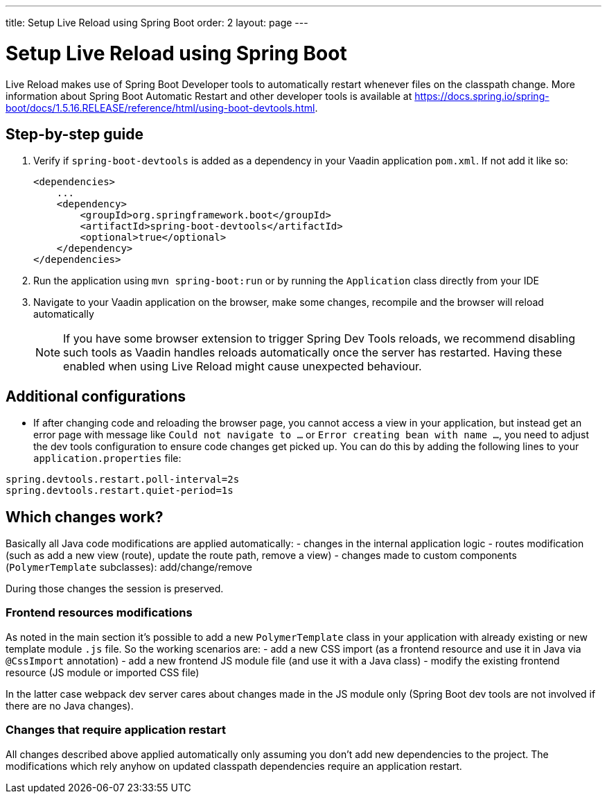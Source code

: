 ---
title: Setup Live Reload using Spring Boot
order: 2
layout: page
---

= Setup Live Reload using Spring Boot

Live Reload makes use of Spring Boot Developer tools to automatically restart whenever files on the classpath change.
More information about Spring Boot Automatic Restart and other developer tools is available at https://docs.spring.io/spring-boot/docs/1.5.16.RELEASE/reference/html/using-boot-devtools.html.

== Step-by-step guide

. Verify if `spring-boot-devtools` is added as a dependency in your Vaadin application `pom.xml`. If not add it like so:
+
[source,xml]
----
<dependencies>
    ...
    <dependency>
        <groupId>org.springframework.boot</groupId>
        <artifactId>spring-boot-devtools</artifactId>
        <optional>true</optional>
    </dependency>
</dependencies>
----
. Run the application using `mvn spring-boot:run` or by running the `Application` class directly from your IDE
. Navigate to your Vaadin application on the browser, make some changes, recompile and the browser will reload automatically
+
[NOTE]
====
If you have some browser extension to trigger Spring Dev Tools reloads, we recommend disabling such tools as Vaadin handles reloads automatically once the server has restarted.
Having these enabled when using Live Reload might cause unexpected behaviour.
====

== Additional configurations

* If after changing code and reloading the browser page, you cannot access a view in your application,
but instead get an error page with message like `Could not navigate to ...` or `Error creating bean with name ...`,
you need to adjust the dev tools configuration to ensure code changes get picked up. You can do this by
adding the following lines to your `application.properties` file:

----
spring.devtools.restart.poll-interval=2s
spring.devtools.restart.quiet-period=1s
----

== Which changes work?

Basically all Java code modifications are applied automatically:
- changes in the internal application logic
- routes modification (such as add a new view (route), update the route path, remove a view)
- changes made to custom components (`PolymerTemplate` subclasses): add/change/remove

During those changes the session is preserved.

=== Frontend resources modifications

As noted in the main section it's possible to add a new `PolymerTemplate` class
in your application with already existing or new template module `.js` file.
So the working scenarios are:
- add a new CSS import (as a frontend resource and use it in Java via `@CssImport` annotation)
- add a new frontend JS module file (and use it with a Java class)
- modify the existing frontend resource (JS module or imported CSS file)

In the latter case webpack dev server cares about changes made in the JS module only
(Spring Boot dev tools are not involved if there are no Java changes).

=== Changes that require application restart

All changes described above applied automatically only assuming you don't add
new dependencies to the project. The modifications which rely anyhow on updated
classpath dependencies require an application restart.
